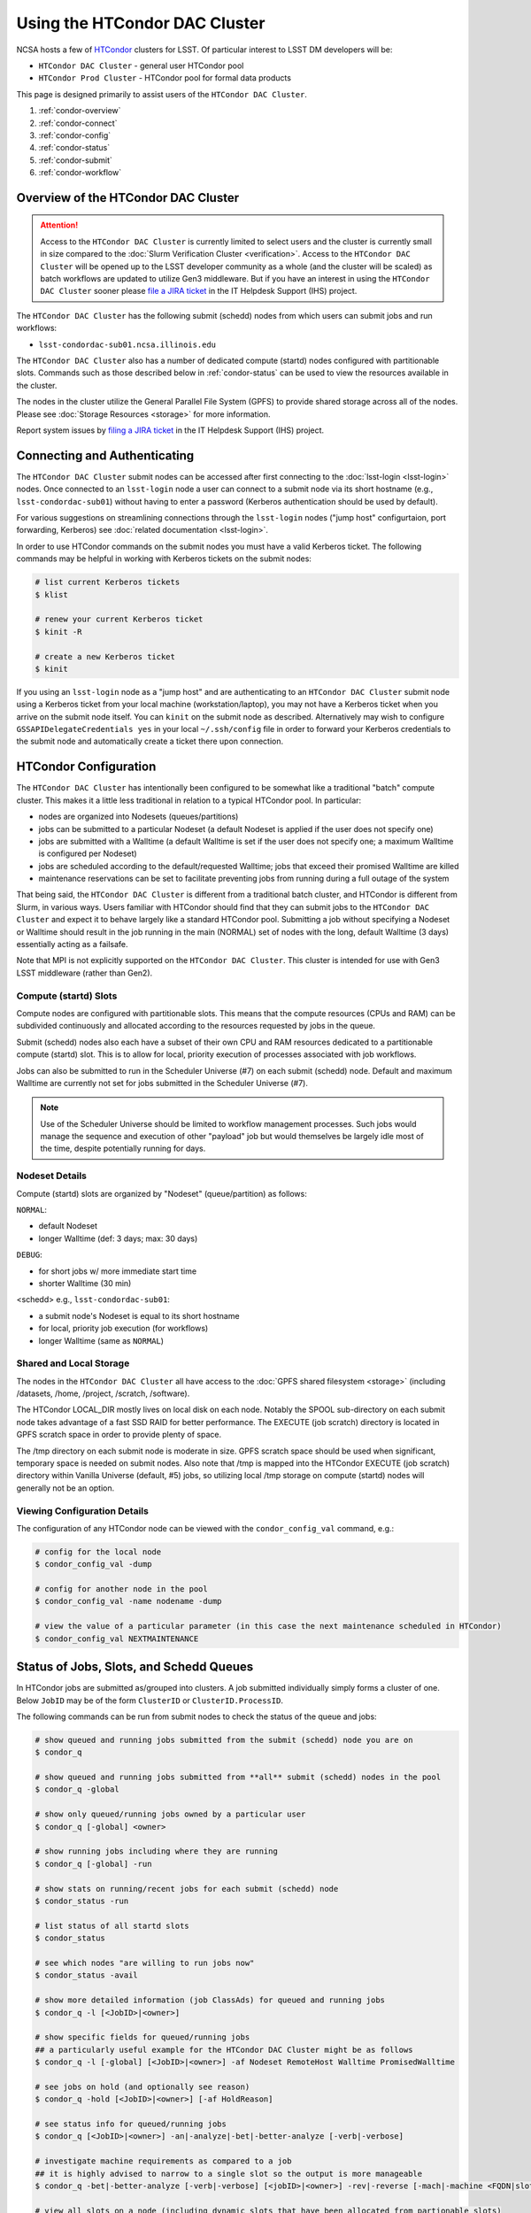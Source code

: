 ###################################################################
Using the HTCondor DAC Cluster
###################################################################

NCSA hosts a few of `HTCondor <https://research.cs.wisc.edu/htcondor/>`_ clusters for LSST. Of particular interest to LSST DM developers will be:

- ``HTCondor DAC Cluster`` - general user HTCondor pool
- ``HTCondor Prod Cluster`` - HTCondor pool for formal data products

This page is designed primarily to assist users of the ``HTCondor DAC Cluster``.

#. :ref:`condor-overview`
#. :ref:`condor-connect`
#. :ref:`condor-config`
#. :ref:`condor-status`
#. :ref:`condor-submit`
#. :ref:`condor-workflow`


.. _condor-overview:

Overview of the HTCondor DAC Cluster
====================================

.. ATTENTION:: Access to the ``HTCondor DAC Cluster`` is currently limited to select users and the cluster is currently small in size compared to the :doc:`Slurm Verification Cluster <verification>`. Access to the ``HTCondor DAC Cluster`` will be opened up to the LSST developer community as a whole (and the cluster will be scaled) as batch workflows are updated to utilize Gen3 middleware. But if you have an interest in using the ``HTCondor DAC Cluster`` sooner please `file a JIRA ticket <https://jira.lsstcorp.org/secure/CreateIssueDetails!init.jspa?pid=12200&issuetype=10901&priority=10000&customfield_12211=12223&components=14213>`_ in the IT Helpdesk Support (IHS) project.

The ``HTCondor DAC Cluster`` has the following submit (schedd) nodes from which users can submit jobs and run workflows:

- ``lsst-condordac-sub01.ncsa.illinois.edu``

The ``HTCondor DAC Cluster`` also has a number of dedicated compute (startd) nodes configured with partitionable slots. Commands such as those described below in :ref:`condor-status` can be used to view the resources available in the cluster.

The nodes in the cluster utilize the General Parallel File System (GPFS) to provide shared storage across all of the nodes. Please see :doc:`Storage Resources <storage>` for more information.

Report system issues by `filing a JIRA ticket <https://jira.lsstcorp.org/secure/CreateIssueDetails!init.jspa?pid=12200&issuetype=10901&priority=10000&customfield_12211=12223&components=14205>`_ in the IT Helpdesk Support (IHS) project.


.. _condor-connect:

Connecting and Authenticating
=============================

The ``HTCondor DAC Cluster`` submit nodes can be accessed after first connecting to the :doc:`lsst-login <lsst-login>` nodes. Once connected to an ``lsst-login`` node a user can connect to a submit node via its short hostname (e.g., ``lsst-condordac-sub01``) without having to enter a password (Kerberos authentication should be used by default).

For various suggestions on streamlining connections through the ``lsst-login`` nodes ("jump host" configurtaion, port forwarding, Kerberos) see :doc:`related documentation <lsst-login>`.

In order to use HTCondor commands on the submit nodes you must have a valid Kerberos ticket. The following commands may be helpful in working with Kerberos tickets on the submit nodes:

.. code-block:: text

    # list current Kerberos tickets
    $ klist

    # renew your current Kerberos ticket
    $ kinit -R

    # create a new Kerberos ticket
    $ kinit

If you using an ``lsst-login`` node as a "jump host" and are authenticating to an ``HTCondor DAC Cluster`` submit node using a Kerberos ticket from your local machine (workstation/laptop), you may not have a Kerberos ticket when you arrive on the submit node itself. You can ``kinit`` on the submit node as described. Alternatively may wish to configure ``GSSAPIDelegateCredentials yes`` in your local ``~/.ssh/config`` file in order to forward your Kerberos credentials to the submit node and automatically create a ticket there upon connection.


.. _condor-config:

HTCondor Configuration
======================

The ``HTCondor DAC Cluster`` has intentionally been configured to be somewhat like a traditional "batch" compute cluster. This makes it a little less traditional in relation to a typical HTCondor pool. In particular:

- nodes are organized into Nodesets (queues/partitions)
- jobs can be submitted to a particular Nodeset (a default Nodeset is applied if the user does not specify one)
- jobs are submitted with a Walltime (a default Walltime is set if the user does not specify one; a maximum Walltime is configured per Nodeset)
- jobs are scheduled according to the default/requested Walltime; jobs that exceed their promised Walltime are killed
- maintenance reservations can be set to facilitate preventing jobs from running during a full outage of the system

That being said, the ``HTCondor DAC Cluster`` is different from a traditional batch cluster, and HTCondor is different from Slurm, in various ways. Users familiar with HTCondor should find that they can submit jobs to the ``HTCondor DAC Cluster`` and expect it to behave largely like a standard HTCondor pool. Submitting a job without specifying a Nodeset or Walltime should result in the job running in the main (NORMAL) set of nodes with the long, default Walltime (3 days) essentially acting as a failsafe.

Note that MPI is not explicitly supported on the ``HTCondor DAC Cluster``. This cluster is intended for use with Gen3 LSST middleware (rather than Gen2).

Compute (startd) Slots
----------------------

Compute nodes are configured with partitionable slots. This means that the compute resources (CPUs and RAM) can be subdivided continuously and allocated according to the resources requested by jobs in the queue.

Submit (schedd) nodes also each have a subset of their own CPU and RAM resources dedicated to a partitionable compute (startd) slot. This is to allow for local, priority execution of processes associated with job workflows.

Jobs can also be submitted to run in the Scheduler Universe (#7) on each submit (schedd) node. Default and maximum Walltime are currently not set for jobs submitted in the Scheduler Universe (#7).

.. NOTE:: Use of the Scheduler Universe should be limited to workflow management processes. Such jobs would manage the sequence and execution of other "payload" job but would themselves be largely idle most of the time, despite potentially running for days.

Nodeset Details
---------------

Compute (startd) slots are organized by "Nodeset" (queue/partition) as follows:

``NORMAL``:

- default Nodeset
- longer Walltime (def: 3 days; max: 30 days)

``DEBUG``:

- for short jobs w/ more immediate start time
- shorter Walltime (30 min)

<schedd> e.g., ``lsst-condordac-sub01``:

- a submit node's Nodeset is equal to its short hostname
- for local, priority job execution (for workflows)
- longer Walltime (same as ``NORMAL``)

Shared and Local Storage
------------------------

The nodes in the ``HTCondor DAC Cluster`` all have access to the :doc:`GPFS shared filesystem <storage>` (including /datasets, /home, /project, /scratch, /software).

The HTCondor LOCAL_DIR mostly lives on local disk on each node. Notably the SPOOL sub-directory on each submit node takes advantage of a fast SSD RAID for better performance. The EXECUTE (job scratch) directory is located in GPFS scratch space in order to provide plenty of space.

The /tmp directory on each submit node is moderate in size. GPFS scratch space should be used when significant, temporary space is needed on submit nodes. Also note that /tmp is mapped into the HTCondor EXECUTE (job scratch) directory within Vanilla Universe (default, #5) jobs, so utilizing local /tmp storage on compute (startd) nodes will generally not be an option.

Viewing Configuration Details
-----------------------------

The configuration of any HTCondor node can be viewed with the ``condor_config_val`` command, e.g.:

.. code-block:: text

    # config for the local node
    $ condor_config_val -dump

    # config for another node in the pool
    $ condor_config_val -name nodename -dump

    # view the value of a particular parameter (in this case the next maintenance scheduled in HTCondor)
    $ condor_config_val NEXTMAINTENANCE


.. _condor-status:

Status of Jobs, Slots, and Schedd Queues
========================================

In HTCondor jobs are submitted as/grouped into clusters. A job submitted individually simply forms a cluster of one. Below ``JobID`` may be of the form ``ClusterID`` or ``ClusterID.ProcessID``.

The following commands can be run from submit nodes to check the status of the queue and jobs:

.. code-block:: text

    # show queued and running jobs submitted from the submit (schedd) node you are on
    $ condor_q

    # show queued and running jobs submitted from **all** submit (schedd) nodes in the pool
    $ condor_q -global

    # show only queued/running jobs owned by a particular user
    $ condor_q [-global] <owner>

    # show running jobs including where they are running
    $ condor_q [-global] -run

    # show stats on running/recent jobs for each submit (schedd) node
    $ condor_status -run

    # list status of all startd slots
    $ condor_status

    # see which nodes "are willing to run jobs now"
    $ condor_status -avail

    # show more detailed information (job ClassAds) for queued and running jobs
    $ condor_q -l [<JobID>|<owner>]

    # show specific fields for queued/running jobs
    ## a particularly useful example for the HTCondor DAC Cluster might be as follows
    $ condor_q -l [-global] [<JobID>|<owner>] -af Nodeset RemoteHost Walltime PromisedWalltime

    # see jobs on hold (and optionally see reason)
    $ condor_q -hold [<JobID>|<owner>] [-af HoldReason]

    # see status info for queued/running jobs
    $ condor_q [<JobID>|<owner>] -an|-analyze|-bet|-better-analyze [-verb|-verbose]

    # investigate machine requirements as compared to a job
    ## it is highly advised to narrow to a single slot so the output is more manageable
    $ condor_q -bet|-better-analyze [-verb|-verbose] [<jobID>|<owner>] -rev|-reverse [-mach|-machine <FQDN|slotname>]
 
    # view all slots on a node (including dynamic slots that have been allocated from partionable slots)
    $ condor_status -l <short_hostname>

    # view detailed information about a particular slot
    $ condor_status -l <slotID@full_hostname>

    # view job history
    $ condor_history


.. _condor-submit:

Job Submission
==============

Jobs can be submitted with the ``condor_submit`` command. ``man condor_submit`` provides detailed information and there are many tutorials available on the web. But we can provide some very basic usage here.

Details of the job request are usually provided in a "submit description file". Here this file will be called ``job.submit``. Our other submission materials will be an executable script (``test.sh``) and an input file (``test.in``). These look like this:

.. code-block:: text

    # contents of "job.submit" file

    executable = test.sh
    arguments = test.in 20 $(ClusterId).$(ProcId)
    log = job.log.$(ClusterId).$(ProcId)
    output = job.out.$(ClusterId).$(ProcId)
    error = job.err.$(ClusterId).$(ProcId)
    request_cpus = 1
    request_memory = 1G
    queue 1

    # contents of "test.sh" file
    INPUT=$1
    SLEEP=$2
    JOBID=$3

    cat $INPUT
    hostname
    date
    echo "JobID = $JOBID"
    echo "sleeping $SLEEP"
    sleep $SLEEP
    date

    # contents of "test.in" file
    this is my input

The above job description file could be used in job submission as follows:

.. code-block:: text

    $ condor_submit job.submit

This would result in a job being queued and (hopefully) running. In this case it ran with JobID = 63.0 and resulted with an output file ``job.out.63.0`` with the following contents:

.. code-block:: text

    # contents of job.out.63.0
    this is my input
    lsst-verify-worker40
    Tue Apr 14 11:53:31 CDT 2020
    JobID = 63.0
    sleeping 20
    Tue Apr 14 11:53:52 CDT 2020

It also produced a ``job.err.63.0`` file (empty) and a ``job.log.63.0`` file (containing detailed information from HTCondor about the job's lifecycle and resource utilization).

Elements from the job description file can also generally be specified at the command line instead. For instance, if we were to omit ``queue 1`` from the above job description file, the job could still be submitted as follows:

.. code-block:: text

    $ condor_submit job.submit -queue 1

Again, ``man condor_submit`` offers more detailed information on this.

Nodeset and Walltime
--------------------

In the ``HTCondor DAC Cluster`` there are two additional custom parameters that a user might want to specify for their jobs:

``Nodeset``: By default ``NORMAL`` is used but this can be explicitly specified or overridden at submission. Available Nodesets are discussed in above in :ref:`condor-config`.

``Walltime``: Request a Walltime in seconds. Default and maximum Walltimes for each Nodeset are also discussed above.

These would be specified in a job description file as follows:

.. code-block:: text

    ...
    +Nodeset="DEBUG"
    +Walltime=600
    ...

The above submits to the ``DEBUG`` Nodeset with a Walltime of 600 seconds.

Or at the command line:

.. code-block:: text

    $ condor_submit job.submit -append '+Nodeset="lsst-condordac-sub01"' -append '+Walltime=7200'

The above submits to the ``lsst-condordac-sub01`` Nodeset (that is, the partitionable slot local to that submit node) with a Walltime of 7200 seconds.

SSH to Running Job
------------------

It is possible to SSH into the allocated slot of a running job as follows:

.. code-block:: text

    $ condor_ssh_to_job <JobID>

Interactive Job
---------------

An interactive (SSH only) job can be requested as follows:

.. code-block:: text

    $ condor_submit -i
    Submitting job(s).
    1 job(s) submitted to cluster 85.
    Welcome to slot1_1@lsst-verify-worker40.ncsa.illinois.edu!
    You will be logged out after 7200 seconds of inactivity.

This will allocate a job/slot with a single CPU and a minimal amount of RAM and start a terminal session in that slot as soon as the job starts.

Note that the automatic logout after inactivity is in addition to our Walltime enforcement. That is, your job may still hit its promised Walltime and be killed even without even reaching an inactive state.

Additional resources could be requested as follows:

.. code-block:: text

    # contents of simple submit description file "int.submit"
    request_cpus = 4
    request_memory = 16G
    queue 1

    # job submission command
    $ condor_submit -i int.submit
    ...

It is also possible to request additional resources at the command line as follows:

.. code-block:: text

    $ condor_submit -append request_cpus=4 -append request_memory=16G -i


.. _condor-workflow:

Running Workflows
=================

Workflow managers such as Dask and Pegasus can be used to launch jobs in the ``HTCondor DAC Cluster``. The following ports have been set aside to support Dask workflows in particular but could be utilized for similar purposes:

- 20000-20999: Dask dashboard (Bokeh server), JupyterLab, etc. - these ports are open between all workers (compute nodes) and to/from workers and submit nodes
- 29000-29999: Dask scheduler and Dask worker processes - these ports are not open but processes that need to listen locally for this type of purpose should be configured to use this range/a port within this range
